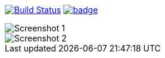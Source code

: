 image:https://travis-ci.org/mvillafuertem/javascript-portfolio.svg?branch=master["Build Status", link="https://travis-ci.org/mvillafuertem/javascript-portfolio"]
image:https://coveralls.io/repos/github/mvillafuertem/portfolio-ci-example/badge.svg?branch=master[link="https://coveralls.io/github/mvillafuertem/portfolio-ci-example"]

image::https://github.com/mvillafuertem/portfolio/blob/master/screenshot/screenshot1.png[Screenshot 1]
image::https://github.com/mvillafuertem/portfolio/blob/master/screenshot/screenshot2.png[Screenshot 2]
